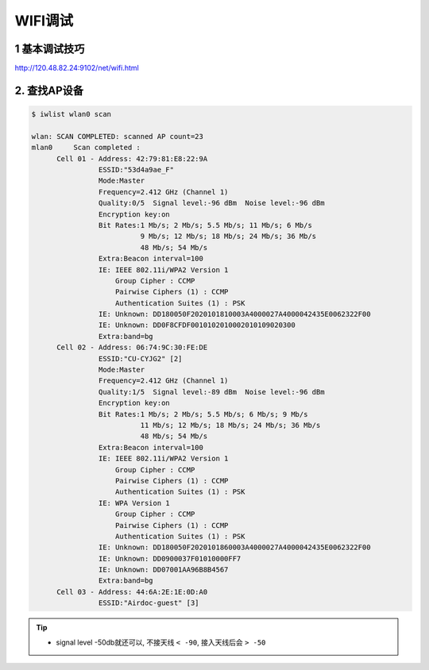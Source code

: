 WIFI调试
===========

1 基本调试技巧
-----------------

http://120.48.82.24:9102/net/wifi.html

2. 查找AP设备
-----------------

.. code-block:: shell

    $ iwlist wlan0 scan

    wlan: SCAN COMPLETED: scanned AP count=23
    mlan0     Scan completed :
          Cell 01 - Address: 42:79:81:E8:22:9A
                    ESSID:"53d4a9ae_F"
                    Mode:Master
                    Frequency=2.412 GHz (Channel 1)
                    Quality:0/5  Signal level:-96 dBm  Noise level:-96 dBm
                    Encryption key:on
                    Bit Rates:1 Mb/s; 2 Mb/s; 5.5 Mb/s; 11 Mb/s; 6 Mb/s
                              9 Mb/s; 12 Mb/s; 18 Mb/s; 24 Mb/s; 36 Mb/s
                              48 Mb/s; 54 Mb/s
                    Extra:Beacon interval=100
                    IE: IEEE 802.11i/WPA2 Version 1
                        Group Cipher : CCMP
                        Pairwise Ciphers (1) : CCMP
                        Authentication Suites (1) : PSK
                    IE: Unknown: DD180050F2020101810003A4000027A4000042435E0062322F00
                    IE: Unknown: DD0F8CFDF0010102010002010109020300
                    Extra:band=bg
          Cell 02 - Address: 06:74:9C:30:FE:DE
                    ESSID:"CU-CYJG2" [2]
                    Mode:Master
                    Frequency=2.412 GHz (Channel 1)
                    Quality:1/5  Signal level:-89 dBm  Noise level:-96 dBm
                    Encryption key:on
                    Bit Rates:1 Mb/s; 2 Mb/s; 5.5 Mb/s; 6 Mb/s; 9 Mb/s
                              11 Mb/s; 12 Mb/s; 18 Mb/s; 24 Mb/s; 36 Mb/s
                              48 Mb/s; 54 Mb/s
                    Extra:Beacon interval=100
                    IE: IEEE 802.11i/WPA2 Version 1
                        Group Cipher : CCMP
                        Pairwise Ciphers (1) : CCMP
                        Authentication Suites (1) : PSK
                    IE: WPA Version 1
                        Group Cipher : CCMP
                        Pairwise Ciphers (1) : CCMP
                        Authentication Suites (1) : PSK
                    IE: Unknown: DD180050F2020101860003A4000027A4000042435E0062322F00
                    IE: Unknown: DD0900037F01010000FF7
                    IE: Unknown: DD07001AA96B8B4567
                    Extra:band=bg
          Cell 03 - Address: 44:6A:2E:1E:0D:A0
                    ESSID:"Airdoc-guest" [3]

.. tip:: 
    
    - signal level -50db就还可以, 不接天线 ``< -90``, 接入天线后会 ``> -50``
